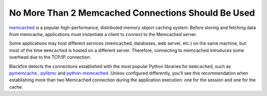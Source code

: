 No More Than 2 Memcached Connections Should Be Used
===================================================

`memcached`_  is a popular high-performance, distributed memory object caching
system. Before storing and fetching data from memcache, applications must
instantiate a client to connect to the Memcached server.

Some applications may host different services (memcached, databases, web server, etc.)
on the same machine, but most of the time ``memcached`` is hosted on a different server.
Therefore, connecting to memcached introduces some overhead due to the TCP/IP
connection.

Blackfire detects the connections established with the most popular Python libraries
for ``memcached``, such as `pymemcache`_ , `pylibmc`_ and `python-memcached`_. Unless
configured differently, you'll see this recommendation when establishing more
than two Memcached connection during the application execution: one for the session
and one for the cache.

.. _`memcached`: https://memcached.org/
.. _`pymemcache`: https://github.com/pinterest/pymemcache/
.. _`pylibmc`: https://github.com/lericson/pylibmc
.. _`python-memcached`: https://github.com/linsomniac/python-memcached

